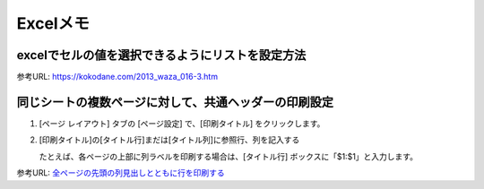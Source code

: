 
==================================
Excelメモ
==================================


excelでセルの値を選択できるようにリストを設定方法
-----------------------------------------------------

参考URL: https://kokodane.com/2013_waza_016-3.htm
   

同じシートの複数ページに対して、共通ヘッダーの印刷設定
-----------------------------------------------------------

1. [ページ レイアウト] タブの [ページ設定] で、[印刷タイトル] をクリックします。

2. [印刷タイトル]の[タイトル行]まだは[タイトル列]に参照行、列を記入する

   たとえば、各ページの上部に列ラベルを印刷する場合は、[タイトル行] ボックスに「$1:$1」と入力します。

参考URL: `全ページの先頭の列見出しとともに行を印刷する <https://support.office.com/ja-jp/article/%E5%85%A8%E3%83%9A%E3%83%BC%E3%82%B8%E3%81%AE%E5%85%88%E9%A0%AD%E3%81%AE%E5%88%97%E8%A6%8B%E5%87%BA%E3%81%97%E3%81%A8%E3%81%A8%E3%82%82%E3%81%AB%E8%A1%8C%E3%82%92%E5%8D%B0%E5%88%B7%E3%81%99%E3%82%8B-d3550133-f6a1-4c72-ad70-5309a2e8fe8c>`_

















     
.. |br| raw:: html

  <br />

